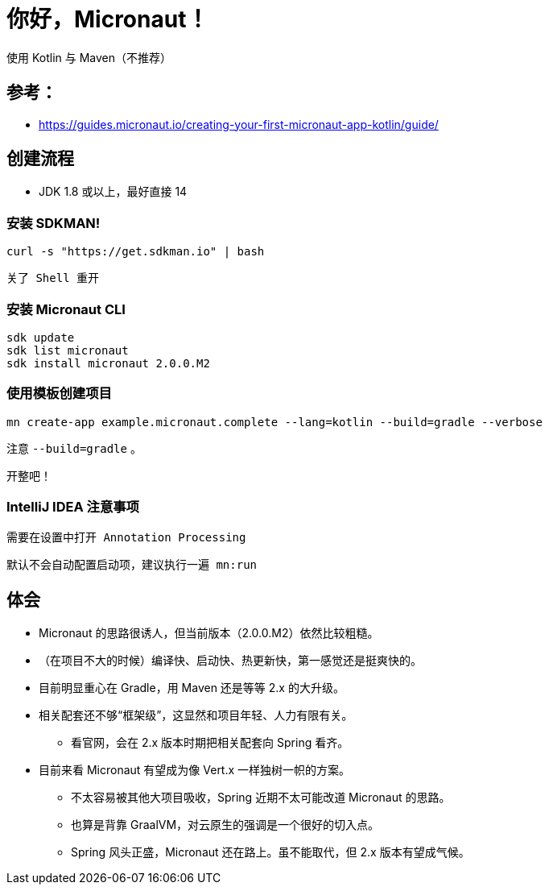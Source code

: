 = 你好，Micronaut！

使用 Kotlin 与 Maven（不推荐）

== 参考：

* https://guides.micronaut.io/creating-your-first-micronaut-app-kotlin/guide/

== 创建流程

* JDK 1.8 或以上，最好直接 14

=== 安装 SDKMAN!

 curl -s "https://get.sdkman.io" | bash

 关了 Shell 重开

=== 安装 Micronaut CLI

 sdk update
 sdk list micronaut
 sdk install micronaut 2.0.0.M2

=== 使用模板创建项目

 mn create-app example.micronaut.complete --lang=kotlin --build=gradle --verbose

注意 `--build=gradle` 。

开整吧！

=== IntelliJ IDEA 注意事项

 需要在设置中打开 Annotation Processing

 默认不会自动配置启动项，建议执行一遍 mn:run

== 体会

* Micronaut 的思路很诱人，但当前版本（2.0.0.M2）依然比较粗糙。
* （在项目不大的时候）编译快、启动快、热更新快，第一感觉还是挺爽快的。
* 目前明显重心在 Gradle，用 Maven 还是等等 2.x 的大升级。
* 相关配套还不够“框架级”，这显然和项目年轻、人力有限有关。
** 看官网，会在 2.x 版本时期把相关配套向 Spring 看齐。
* 目前来看 Micronaut 有望成为像 Vert.x 一样独树一帜的方案。
** 不太容易被其他大项目吸收，Spring 近期不太可能改道 Micronaut 的思路。
** 也算是背靠 GraalVM，对云原生的强调是一个很好的切入点。
** Spring 风头正盛，Micronaut 还在路上。虽不能取代，但 2.x 版本有望成气候。

